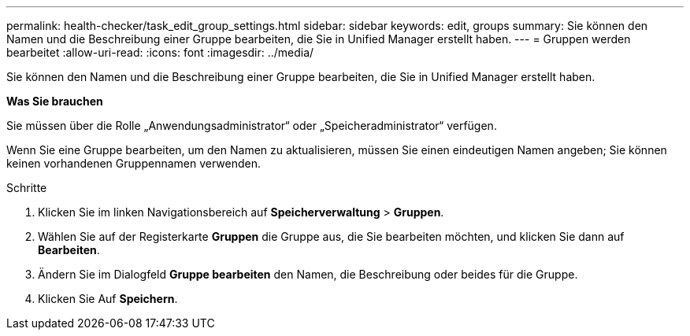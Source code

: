 ---
permalink: health-checker/task_edit_group_settings.html 
sidebar: sidebar 
keywords: edit, groups 
summary: Sie können den Namen und die Beschreibung einer Gruppe bearbeiten, die Sie in Unified Manager erstellt haben. 
---
= Gruppen werden bearbeitet
:allow-uri-read: 
:icons: font
:imagesdir: ../media/


[role="lead"]
Sie können den Namen und die Beschreibung einer Gruppe bearbeiten, die Sie in Unified Manager erstellt haben.

*Was Sie brauchen*

Sie müssen über die Rolle „Anwendungsadministrator“ oder „Speicheradministrator“ verfügen.

Wenn Sie eine Gruppe bearbeiten, um den Namen zu aktualisieren, müssen Sie einen eindeutigen Namen angeben; Sie können keinen vorhandenen Gruppennamen verwenden.

.Schritte
. Klicken Sie im linken Navigationsbereich auf *Speicherverwaltung* > *Gruppen*.
. Wählen Sie auf der Registerkarte *Gruppen* die Gruppe aus, die Sie bearbeiten möchten, und klicken Sie dann auf *Bearbeiten*.
. Ändern Sie im Dialogfeld *Gruppe bearbeiten* den Namen, die Beschreibung oder beides für die Gruppe.
. Klicken Sie Auf *Speichern*.

